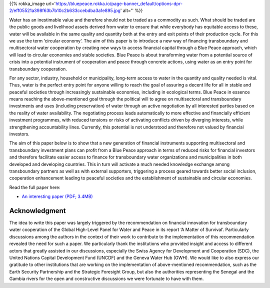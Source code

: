 .. title: Invest in Peace through Water
.. slug: investing-in-blue-peace
.. date: 2019-02-14 22:23:30 UTC+01:00
.. tags: 
.. category: 
.. link: 
.. description: 
.. type: text

{{% rokka_image url='https://bluepeace.rokka.io/page-banner_default/options-dpr-2/eff05521a398f63b7b10c2b633ccebdba3a1e895.jpg' alt='' %}}

Water has an inestimable value and therefore should not be traded as a commodity as such. What should be traded are the public goods and livelihood assets derived from water to ensure that while everybody has equitable access to these, water will be available in the same quality and quantity both at the entry and exit points of their production cycle. For this we use the term ‘circular economy’. The aim of this paper is to introduce a new way of financing transboundary and multisectoral water cooperation by creating new ways to access financial capital through a Blue Peace approach, which will lead to circular economies and stable societies. Blue Peace is about transforming water from a potential source of crisis into a potential instrument of cooperation and peace through concrete actions, using water as an entry point for transboundary cooperation.

For any sector, industry, household or municipality, long-term access to water in the quantity and quality needed is vital. Thus, water is the perfect entry point for anyone willing to reach the goal of assuring a decent life for all in stable and peaceful societies through increasingly sustainable economies, including in ecological terms. Blue Peace in essence means reaching the above-mentioned goal through the political will to agree on multisectoral and transboundary investments and uses (including preservation) of water through an active negotiation by all interested parties based on the reality of water availability. The negotiating process leads automatically to more effective and financially efficient investment programmes, with reduced tensions or risks of activating conflicts driven by diverging interests, while strengthening accountability lines. Currently, this potential is not understood and therefore not valued by financial investors.

The aim of this paper below is to show that a new generation of financial instruments supporting multisectoral and transboundary investment plans can profit from a Blue Peace approach in terms of reduced risks for financial investors and therefore facilitate easier access to finance for transboundary water organizations and municipalities in both developed and developing countries. This in turn will activate a much needed knowledge exchange among transboundary partners as well as with external supporters, triggering a process geared towards better social inclusion, cooperation enhancement leading to peaceful societies and the establishment of sustainable and circular economies.


Read the full paper here:

* `An interesting paper (PDF; 3.4MB) </obsan-wireframes-20140616.pdf>`_

Acknowledgment
--------------

The idea to write this paper was largely triggered by the recommendation on financial innovation for transboundary water cooperation of the Global High-Level Panel for Water and Peace in its report ‘A Matter of Survival’. Particularly discussions among the authors in the context of their work to contribute to the implementation of this recommendation revealed the need for such a paper. We particularly thank the institutions who provided insight and access to different actors that greatly assisted in our discussions, especially the Swiss Agency for Development and Cooperation (SDC), the United Nations Capital Development Fund (UNCDF) and the Geneva Water Hub (GWH). We would like to also express our gratitude to other institutions that are working on the implementation of above-mentioned recommendation, such as the Earth Security Partnership and the Strategic Foresight Group, but also the authorities representing the Senegal and the Gambia rivers for the open and constructive discussions we were fortunate to have with them.